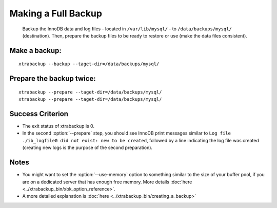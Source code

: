 ======================
 Making a Full Backup
======================

   Backup the InnoDB data and log files - located in ``/var/lib/mysql/`` - to ``/data/backups/mysql/`` (destination). Then, prepare the backup files to be ready to restore or use (make the data files consistent).

Make a backup:
==============
::

  xtrabackup --backup --taget-dir=/data/backups/mysql/

Prepare the backup twice:
=========================
::

  xtrabackup --prepare --taget-dir=/data/backups/mysql/
  xtrabackup --prepare --taget-dir=/data/backups/mysql/

Success Criterion
=================

*  The exit status of xtrabackup is 0.

*  In the second :option:`--prepare` step, you should see InnoDB print messages similar to ``Log file ./ib_logfile0 did not exist: new to be created``, followed by a line indicating the log file was created (creating new logs is the purpose of the second preparation).

Notes
=====

*  You might want to set the :option:`--use-memory` option to something similar to the size of your buffer pool, if you are on a dedicated server that has enough free memory. More details  :doc:`here <../xtrabackup_bin/xbk_option_reference>`.

* A more detailed explanation is :doc:`here <../xtrabackup_bin/creating_a_backup>`
